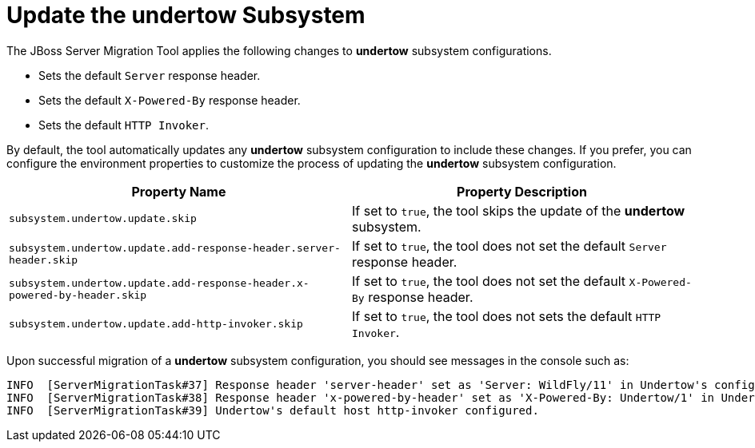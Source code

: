 = Update the undertow Subsystem

The JBoss Server Migration Tool applies the following changes to *undertow* subsystem configurations.

* Sets the default `Server` response header.
* Sets the default `X-Powered-By` response header.
* Sets the default `HTTP Invoker`.

By default, the tool automatically updates any *undertow* subsystem configuration to include these changes.
If you prefer, you can configure the environment properties to customize the process of updating the *undertow* subsystem configuration.

|===
| Property Name |Property Description

| `subsystem.undertow.update.skip` | If set to `true`, the tool skips the update of the *undertow* subsystem.
| `subsystem.undertow.update.add-response-header.server-header.skip` | If set to `true`, the tool does not set the default `Server` response header.
| `subsystem.undertow.update.add-response-header.x-powered-by-header.skip` | If set to `true`, the tool does not set the default `X-Powered-By` response header.
| `subsystem.undertow.update.add-http-invoker.skip` | If set to `true`, the tool does not sets the default `HTTP Invoker`.
|===

Upon successful migration of a *undertow* subsystem configuration, you should see messages in the console such as:

[source,options="nowrap"]
----
INFO  [ServerMigrationTask#37] Response header 'server-header' set as 'Server: WildFly/11' in Undertow's config /subsystem=undertow
INFO  [ServerMigrationTask#38] Response header 'x-powered-by-header' set as 'X-Powered-By: Undertow/1' in Undertow's config /subsystem=undertow
INFO  [ServerMigrationTask#39] Undertow's default host http-invoker configured.
----
